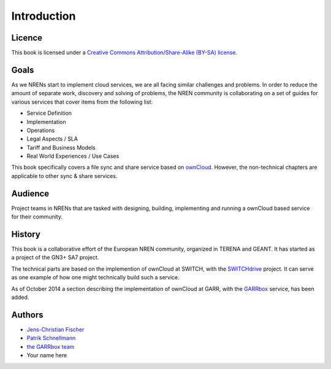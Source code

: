 Introduction
============


Licence
-------

This book is licensed under a `Creative Commons Attribution/Share-Alike (BY-SA)
license <http://creativecommons.org/licenses/by-sa/3.0/>`__.

Goals
-----

As we NRENs start to implement cloud services, we are all facing similar
challenges and problems. In order to reduce the amount of separate work,
discovery and solving of problems, the NREN community is collaborating on a set
of guides for various services that cover items from the following list:

* Service Definition
* Implementation
* Operations
* Legal Aspects / SLA
* Tariff and Business Models
* Real World Experiences / Use Cases

This book specifically covers a file sync and share service based on ownCloud_.
However, the non-technical chapters are applicable to other sync & share
services.

Audience
--------

Project teams in NRENs that are tasked with designing, building, implementing
and running a ownCloud based service for their community.

History
-------

This book is a collaborative effort of the European NREN community, organized
in TERENA and GEANT. It has started as a project of the GN3+ SA7 project.

The technical parts are based on the implemention of ownCloud at SWITCH, with
the SWITCHdrive_ project. It can serve as one example of how one might
technically build such a service.

As of October 2014 a section describing the implementation of ownCloud at GARR,
with the GARRbox_ service, has been added.


Authors
-------

* `Jens-Christian Fischer <jens-christian.fischer@switch.ch>`_
* `Patrik Schnellmann <patrik.schnellmann@switch.ch>`_
* `the GARRbox team <garrbox-service@garr.it>`_
* Your name here

.. links

.. _ownCloud: http://owncloud.org
.. _SWITCHdrive: http://switch.ch/drive
.. _GARRbox: http://garrbox.garr.it/
